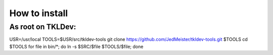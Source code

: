 How to install
==============

As root on TKLDev:
------------------

USR=/usr/local
TOOLS=$USR/src/tkldev-tools
git clone https://github.com/JedMeister/tkldev-tools.git $TOOLS
cd $TOOLS
for file in bin/*; do ln -s $SRC/$file $TOOLS/$file; done

